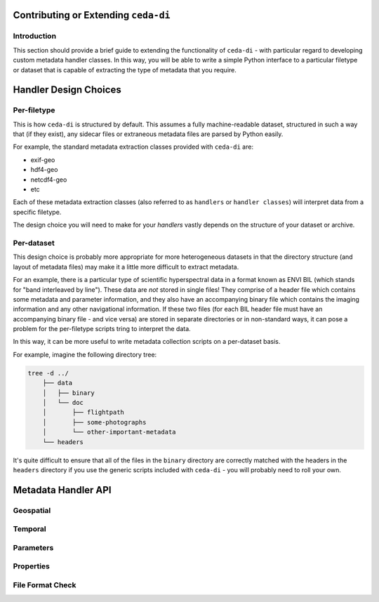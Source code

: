 Contributing or Extending ``ceda-di``
=====================================

Introduction
------------

This section should provide a brief guide to extending the functionality of
``ceda-di`` - with particular regard to developing custom metadata handler
classes. In this way, you will be able to write a simple Python interface to
a particular filetype or dataset that is capable of extracting the type of
metadata that you require.


Handler Design Choices
======================

Per-filetype
------------

This is how ``ceda-di`` is structured by default. This assumes a fully
machine-readable dataset, structured in such a way that (if they exist), any
sidecar files or extraneous metadata files are  parsed by Python easily.

For example, the standard metadata extraction classes provided with ``ceda-di``
are:

* exif-geo
* hdf4-geo
* netcdf4-geo
* etc

Each of these metadata extraction classes (also referred to as ``handlers`` or
``handler classes``) will interpret data from a specific filetype.

The design choice you will need to make for your *handlers* vastly depends
on the structure of your dataset or archive.


Per-dataset
-----------

This design choice is probably more appropriate for more heterogeneous datasets
in that the directory structure (and layout of metadata files) may make it
a little more difficult to extract metadata.

For an example, there is a particular type of scientific hyperspectral data
in a format known as ENVI BIL (which stands for "band interleaved by line").
These data are *not* stored in single files!
They comprise of a header file which contains some metadata and parameter
information, and they also have an accompanying binary file which contains the
imaging information and any other navigational information.
If these two files (for each BIL header file must have an accompanying binary
file - and vice versa) are stored in separate directories or in non-standard
ways, it can pose a problem for the per-filetype scripts tring to interpret
the data.

In this way, it can be more useful to write metadata collection scripts on a
per-dataset basis.

For example, imagine the following directory tree:

.. code-block:: bash

    tree -d ../
        ├── data
        │   ├── binary
        │   └── doc
        │       ├── flightpath
        │       ├── some-photographs
        │       └── other-important-metadata
        └── headers

It's quite difficult to ensure that all of the files
in the ``binary`` directory are correctly matched with the headers in the
``headers`` directory if you use the generic scripts included with ``ceda-di``
- you will probably need to roll your own.


Metadata Handler API
====================

Geospatial
----------

.. function:: get_geospatial()

    Returns a dictionary of geospatial information, including a 30-coordinate
    flight summary and a bounding box.

    The dictionary should be formatted like so (as an example):

    .. code-block:: python

        "spatial": {
            "lat": [
                1.0293,
                8.4756
            ],
            "lon": [
                1.2345,
                9.8765
            ]
        }


Temporal
--------

.. function:: get_temporal()

    Returns a dictionary of temporal information, including start and end times
    for time-series data.

    The dictionary should be formatted like so (as an example):

    .. code-block:: python

        "temporal": {
            # MUST use ISO8601 datetimestamps
            "start_time": "2014-11-28T16:14:05+00:00",
            "end_time": "2014-11-28T16:42:40+00:00"
        }


Parameters
----------

.. function:: get_parameters()

    Returns a multi-level nested dictionary describing various elements of the
    parameters.

    The dictionary should be formatted like so (as an example):

    .. code-block:: python

        "parameters": [
            [
                {
                    "name": "long_name",
                    "value": "time of measurement"
                },
                {
                    "name": "standard_name",
                    "value": "time"
                },
            ],
            [
                {
                    "name": "long_name",
                    "value": "Air speed"
                },
                {
                    "name": "standard_name",
                    "value": "platform_speed_wrt_air"
                }
            ]
        ]

    Please note that for this dictionary type, "name" refers to the name of the
    parameter property - for example, "long_name" or "standard_name". "value"
    refers to the value extracted from the file (e.g. "time").
    

Properties
----------

.. function:: get_properties()

    Returns a dictionary containing metadata from all of the above functions.

File Format Check
-----------------

.. function:: get_file_format(filename):

   When choosing the correct handler this static function will be called if it exists. If it raises a FileFormatError
   then the handler will be ignore; just as if it did not match the regular expression for the file type
